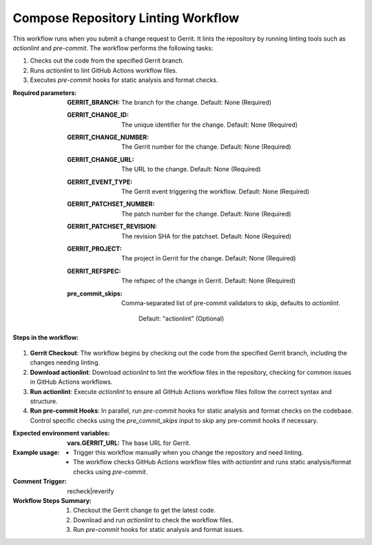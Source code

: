 .. _compose-repo-linting-docs:

###################################
Compose Repository Linting Workflow
###################################

This workflow runs when you submit a change request to Gerrit. It lints the repository by running linting tools such as `actionlint` and `pre-commit`. The workflow performs the following tasks:

1. Checks out the code from the specified Gerrit branch.
2. Runs `actionlint` to lint GitHub Actions workflow files.
3. Executes `pre-commit` hooks for static analysis and format checks.

:Required parameters:

    :GERRIT_BRANCH: The branch for the change.
        Default: None (Required)
    :GERRIT_CHANGE_ID: The unique identifier for the change.
        Default: None (Required)
    :GERRIT_CHANGE_NUMBER: The Gerrit number for the change.
        Default: None (Required)
    :GERRIT_CHANGE_URL: The URL to the change.
        Default: None (Required)
    :GERRIT_EVENT_TYPE: The Gerrit event triggering the workflow.
        Default: None (Required)
    :GERRIT_PATCHSET_NUMBER: The patch number for the change.
        Default: None (Required)
    :GERRIT_PATCHSET_REVISION: The revision SHA for the patchset.
        Default: None (Required)
    :GERRIT_PROJECT: The project in Gerrit for the change.
        Default: None (Required)
    :GERRIT_REFSPEC: The refspec of the change in Gerrit.
        Default: None (Required)
    :pre_commit_skips: Comma-separated list of pre-commit validators to skip,
      defaults to `actionlint`.
        Default: "actionlint" (Optional)

:Steps in the workflow:

1. **Gerrit Checkout**: The workflow begins by checking out the code from the
   specified Gerrit branch, including the changes needing linting.

2. **Download actionlint**: Download `actionlint` to lint the workflow files in the repository, checking for common issues in GitHub Actions workflows.

3. **Run actionlint**: Execute `actionlint` to ensure all GitHub Actions workflow files follow the correct syntax and structure.

4. **Run pre-commit Hooks**: In parallel, run `pre-commit` hooks for static analysis and format checks on the codebase. Control specific checks using the `pre_commit_skips` input to skip any pre-commit hooks if necessary.

:Expected environment variables:

    :vars.GERRIT_URL: The base URL for Gerrit.

:Example usage:

    - Trigger this workflow manually when you change the repository and need linting.
    - The workflow checks GitHub Actions workflow files with `actionlint` and runs static analysis/format checks using `pre-commit`.

:Comment Trigger: recheck|reverify

:Workflow Steps Summary:

    1. Checkout the Gerrit change to get the latest code.
    2. Download and run `actionlint` to check the workflow files.
    3. Run `pre-commit` hooks for static analysis and format issues.

..  # SPDX-License-Identifier: Apache-2.0
    # SPDX-FileCopyrightText: Copyright 2025 The Linux Foundation
